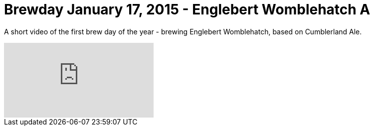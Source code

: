 = Brewday January 17, 2015 - Englebert Womblehatch A

:hp-tags: brewday

A short video of the first brew day of the year - brewing Englebert Womblehatch, based on Cumblerland Ale.

video::117170448[vimeo]



